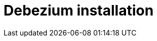 ifdef::env-github[]
:tip-caption: :bulb:
:note-caption: :information_source:
:important-caption: :heavy_exclamation_mark:
:caution-caption: :fire:
:warning-caption: :warning:
endif::[]

:toclevels: 5
= Debezium installation
:toc:
:toc-placement: macro
:sectanchors:
:linkattrs:
:bl: pass:[ +]
:debezium-version: 0.9.2
:debezium-version-full: {debezium-version}.Final

toc::[]
